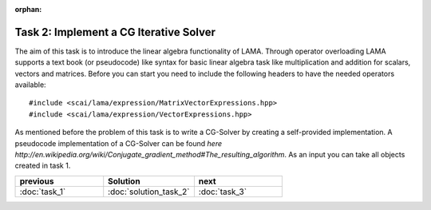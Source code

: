:orphan:

Task 2: Implement a CG Iterative Solver
=======================================

The aim of this task is to introduce the linear algebra functionality of LAMA.
Through operator overloading LAMA supports a text book (or pseudocode) like
syntax for basic linear algebra task like multiplication and addition for
scalars, vectors and matrices. Before you can start you need to include the
following headers to have the needed operators available:

::

    #include <scai/lama/expression/MatrixVectorExpressions.hpp>
    #include <scai/lama/expression/VectorExpressions.hpp>

As mentioned before the problem of this task is to write a CG-Solver by creating
a self-provided implementation. A pseudocode implementation of a CG-Solver can
be found `here http://en.wikipedia.org/wiki/Conjugate_gradient_method#The_resulting_algorithm`.
As an input you can take all objects created in task 1.

.. csv-table:: 
   :header: "previous", "Solution", "next"
   :widths: 330, 340, 330

   ":doc:`task_1`", ":doc:`solution_task_2`", ":doc:`task_3`"